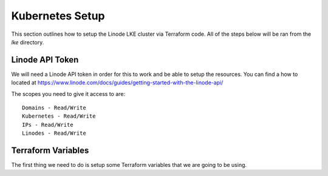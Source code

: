 *****************
Kubernetes Setup
*****************
This section outlines how to setup the Linode LKE cluster via Terraform code.  All of the steps below will be ran from the *lke* directory. 


Linode API Token
----------------
We will need a Linode API token in order for this to work and be able to setup the resources.  You can find a how to located at https://www.linode.com/docs/guides/getting-started-with-the-linode-api/

The scopes you need to give it access to are:

.. parsed-literal::

    Domains - Read/Write
    Kubernetes - Read/Write
    IPs - Read/Write
    Linodes - Read/Write

Terraform Variables
-------------------
The first thing we need to do is setup some Terraform variables that we are going to be using.

